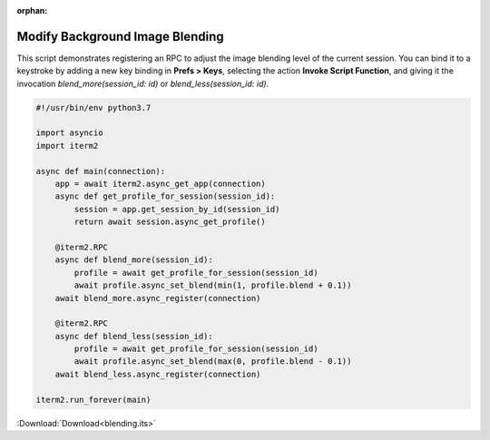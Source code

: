 :orphan:

.. _blending_example:

Modify Background Image Blending
--------------------------------

This script demonstrates registering an RPC to adjust the image blending level of the current session. You can bind it to a keystroke by adding a new key binding in **Prefs > Keys**, selecting the action **Invoke Script Function**, and giving it the invocation `blend_more(session_id: id)` or `blend_less(session_id: id)`.

.. code-block:: python

    #!/usr/bin/env python3.7

    import asyncio
    import iterm2

    async def main(connection):
	app = await iterm2.async_get_app(connection)
	async def get_profile_for_session(session_id):
	    session = app.get_session_by_id(session_id)
	    return await session.async_get_profile()

	@iterm2.RPC
	async def blend_more(session_id):
	    profile = await get_profile_for_session(session_id)
	    await profile.async_set_blend(min(1, profile.blend + 0.1))
	await blend_more.async_register(connection)

	@iterm2.RPC
	async def blend_less(session_id):
	    profile = await get_profile_for_session(session_id)
	    await profile.async_set_blend(max(0, profile.blend - 0.1))
	await blend_less.async_register(connection)

    iterm2.run_forever(main)

:Download:`Download<blending.its>`
